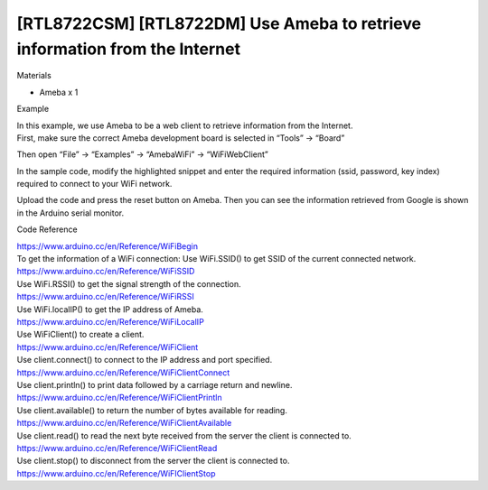 [RTL8722CSM] [RTL8722DM] Use Ameba to retrieve information from the Internet
=============================================================================
Materials

-  Ameba x 1

Example

| In this example, we use Ameba to be a web client to retrieve
  information from the Internet.
| First, make sure the correct Ameba development board is selected in
  “Tools” -> “Board”

 

Then open “File” -> “Examples” -> “AmebaWiFi” -> “WiFiWebClient”

.. image:: ../media/[RTL8722CSM]_[RTL8722DM]_Use_Ameba_to_retrieve_information_from_the_Internet/image1.png
   :alt: 4-1
   :width: 716
   :height: 1006
   :scale: 100 %

In the sample code, modify the highlighted snippet and enter the
required information (ssid, password, key index) required to connect to
your WiFi network.

.. image:: ../media/[RTL8722CSM]_[RTL8722DM]_Use_Ameba_to_retrieve_information_from_the_Internet/image2.png
   :alt: 4-2
   :width: 716
   :height: 867
   :scale: 100 %

Upload the code and press the reset button on Ameba. Then you can see
the information retrieved from Google is shown in the Arduino serial
monitor.

.. image:: ../media/[RTL8722CSM]_[RTL8722DM]_Use_Ameba_to_retrieve_information_from_the_Internet/image3.png
   :alt: 4-3
   :width: 941
   :height: 703
   :scale: 100 %

Code Reference

| https://www.arduino.cc/en/Reference/WiFiBegin
| To get the information of a WiFi connection: Use WiFi.SSID() to get
  SSID of the current connected network.
| https://www.arduino.cc/en/Reference/WiFiSSID
| Use WiFi.RSSI() to get the signal strength of the connection.
| https://www.arduino.cc/en/Reference/WiFiRSSI
| Use WiFi.localIP() to get the IP address of Ameba.
| https://www.arduino.cc/en/Reference/WiFiLocalIP
| Use WiFiClient() to create a client.
| https://www.arduino.cc/en/Reference/WiFiClient
| Use client.connect() to connect to the IP address and port specified.
| https://www.arduino.cc/en/Reference/WiFiClientConnect
| Use client.println() to print data followed by a carriage return and
  newline.
| https://www.arduino.cc/en/Reference/WiFiClientPrintln
| Use client.available() to return the number of bytes available for
  reading.
| https://www.arduino.cc/en/Reference/WiFiClientAvailable
| Use client.read() to read the next byte received from the server the
  client is connected to.
| https://www.arduino.cc/en/Reference/WiFiClientRead
| Use client.stop() to disconnect from the server the client is
  connected to.
| https://www.arduino.cc/en/Reference/WiFIClientStop
